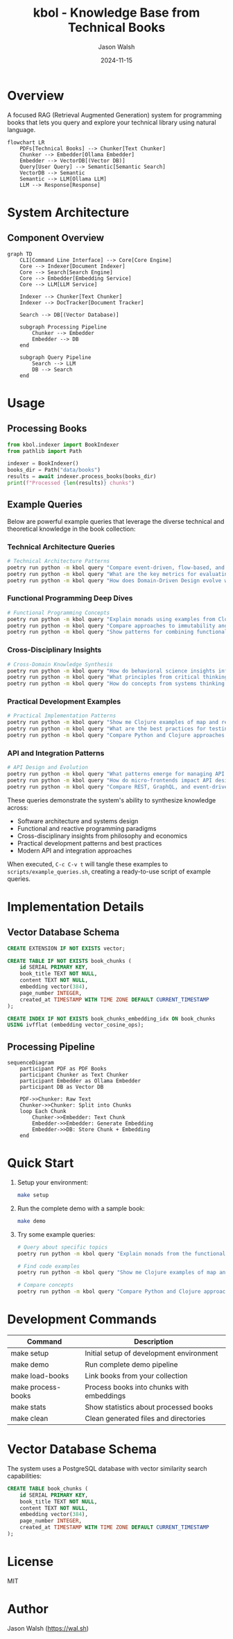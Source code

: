 #+TITLE: kbol - Knowledge Base from Technical Books
#+AUTHOR: Jason Walsh
#+EMAIL: j@wal.sh
#+DATE: 2024-11-15

* Overview
A focused RAG (Retrieval Augmented Generation) system for programming books that lets you query and explore your technical library using natural language.

#+begin_src mermaid :file doc/images/rag-flow.png
flowchart LR
    PDFs[Technical Books] --> Chunker[Text Chunker]
    Chunker --> Embedder[Ollama Embedder]
    Embedder --> VectorDB[(Vector DB)]
    Query[User Query] --> Semantic[Semantic Search]
    VectorDB --> Semantic
    Semantic --> LLM[Ollama LLM]
    LLM --> Response[Response]
#+end_src

* System Architecture
** Component Overview
#+begin_src mermaid :file doc/images/structure.png
graph TD
    CLI[Command Line Interface] --> Core[Core Engine]
    Core --> Indexer[Document Indexer]
    Core --> Search[Search Engine]
    Core --> Embedder[Embedding Service]
    Core --> LLM[LLM Service]
    
    Indexer --> Chunker[Text Chunker]
    Indexer --> DocTracker[Document Tracker]
    
    Search --> DB[(Vector Database)]
    
    subgraph Processing Pipeline
        Chunker --> Embedder
        Embedder --> DB
    end
    
    subgraph Query Pipeline
        Search --> LLM
        DB --> Search
    end
#+end_src

* Usage
** Processing Books
:PROPERTIES:
:header-args:python: :results output :exports both
:END:

#+begin_src python
from kbol.indexer import BookIndexer
from pathlib import Path

indexer = BookIndexer()
books_dir = Path("data/books")
results = await indexer.process_books(books_dir)
print(f"Processed {len(results)} chunks")
#+end_src

** Example Queries
:PROPERTIES:
:header-args:bash: :tangle scripts/example_queries.sh :mkdirp yes :comments org
:END:

Below are powerful example queries that leverage the diverse technical and theoretical knowledge in the book collection:

*** Technical Architecture Queries
#+begin_src bash
# Technical Architecture Patterns
poetry run python -m kbol query "Compare event-driven, flow-based, and microservice architectural patterns"
poetry run python -m kbol query "What are the key metrics for evaluating microservices architecture success?"
poetry run python -m kbol query "How does Domain-Driven Design evolve when moving from monoliths to microservices?"
#+end_src

*** Functional Programming Deep Dives
#+begin_src bash
# Functional Programming Concepts
poetry run python -m kbol query "Explain monads using examples from Clojure and Scala"
poetry run python -m kbol query "Compare approaches to immutability and state management in Python vs Clojure"
poetry run python -m kbol query "Show patterns for combining functional and reactive programming"
#+end_src

*** Cross-Disciplinary Insights
#+begin_src bash
# Cross-Domain Knowledge Synthesis
poetry run python -m kbol query "How do behavioral science insights inform better API design?"
poetry run python -m kbol query "What principles from critical thinking apply to software architecture?"
poetry run python -m kbol query "How do concepts from systems thinking apply across microservices and macroeconomics?"
#+end_src

*** Practical Development Examples
#+begin_src bash
# Practical Implementation Patterns
poetry run python -m kbol query "Show me Clojure examples of map and reduce with real-world use cases"
poetry run python -m kbol query "What are the best practices for testing event-driven microservices?"
poetry run python -m kbol query "Compare Python and Clojure approaches to handling concurrency"
#+end_src

*** API and Integration Patterns
#+begin_src bash
# API Design and Evolution
poetry run python -m kbol query "What patterns emerge for managing API evolution in microservices?"
poetry run python -m kbol query "How do micro-frontends impact API design and management?"
poetry run python -m kbol query "Compare REST, GraphQL, and event-driven API patterns"
#+end_src

These queries demonstrate the system's ability to synthesize knowledge across:
- Software architecture and systems design
- Functional and reactive programming paradigms  
- Cross-disciplinary insights from philosophy and economics
- Practical development patterns and best practices
- Modern API and integration approaches

When executed, =C-c C-v t= will tangle these examples to =scripts/example_queries.sh=, creating a ready-to-use script of example queries.
* Implementation Details
** Vector Database Schema
#+begin_src sql :tangle src/kbol/db/schema.sql
CREATE EXTENSION IF NOT EXISTS vector;

CREATE TABLE IF NOT EXISTS book_chunks (
    id SERIAL PRIMARY KEY,
    book_title TEXT NOT NULL,
    content TEXT NOT NULL,
    embedding vector(384),
    page_number INTEGER,
    created_at TIMESTAMP WITH TIME ZONE DEFAULT CURRENT_TIMESTAMP
);

CREATE INDEX IF NOT EXISTS book_chunks_embedding_idx ON book_chunks 
USING ivfflat (embedding vector_cosine_ops);
#+end_src

** Processing Pipeline
#+begin_src mermaid :file doc/images/pipeline.png
sequenceDiagram
    participant PDF as PDF Books
    participant Chunker as Text Chunker
    participant Embedder as Ollama Embedder
    participant DB as Vector DB
    
    PDF->>Chunker: Raw Text
    Chunker->>Chunker: Split into Chunks
    loop Each Chunk
        Chunker->>Embedder: Text Chunk
        Embedder->>Embedder: Generate Embedding
        Embedder->>DB: Store Chunk + Embedding
    end
#+end_src

* Quick Start
1. Setup your environment:
   #+begin_src bash
   make setup
   #+end_src

2. Run the complete demo with a sample book:
   #+begin_src bash
   make demo
   #+end_src

3. Try some example queries:
   #+begin_src bash
   # Query about specific topics
   poetry run python -m kbol query "Explain monads from the functional programming books"

   # Find code examples
   poetry run python -m kbol query "Show me Clojure examples of map and reduce"

   # Compare concepts
   poetry run python -m kbol query "Compare Python and Clojure approaches to immutability"
   #+end_src

* Development Commands
| Command          | Description                                |
|------------------+--------------------------------------------|
| make setup       | Initial setup of development environment   |
| make demo        | Run complete demo pipeline                 |
| make load-books  | Link books from your collection           |
| make process-books| Process books into chunks with embeddings |
| make stats       | Show statistics about processed books      |
| make clean       | Clean generated files and directories     |

* Vector Database Schema
The system uses a PostgreSQL database with vector similarity search capabilities:

#+begin_src sql
CREATE TABLE book_chunks (
    id SERIAL PRIMARY KEY,
    book_title TEXT NOT NULL,
    content TEXT NOT NULL,
    embedding vector(384),
    page_number INTEGER,
    created_at TIMESTAMP WITH TIME ZONE DEFAULT CURRENT_TIMESTAMP
);
#+end_src

* License
MIT

* Author
Jason Walsh ([[https://wal.sh][https://wal.sh]])
